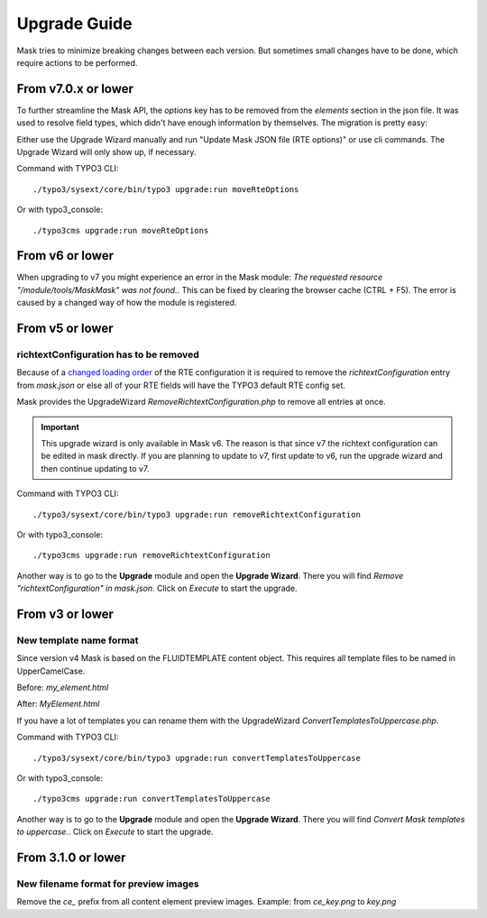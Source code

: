 ﻿.. include:: ../Includes.txt

.. _upgrade:

=============
Upgrade Guide
=============

Mask tries to minimize breaking changes between each version. But sometimes small changes have to be done, which
require actions to be performed.

From v7.0.x or lower
====================

To further streamline the Mask API, the `options` key has to be removed from the
`elements` section in the json file. It was used to resolve field types, which
didn't have enough information by themselves. The migration is pretty easy:

Either use the Upgrade Wizard manually and run "Update Mask JSON file (RTE options)"
or use cli commands. The Upgrade Wizard will only show up, if necessary.

Command with TYPO3 CLI:

::

   ./typo3/sysext/core/bin/typo3 upgrade:run moveRteOptions

Or with typo3_console:

::

   ./typo3cms upgrade:run moveRteOptions

.. _upgrade-from-6:

From v6 or lower
================

When upgrading to v7 you might experience an error in the Mask module:
`The requested resource "/module/tools/MaskMask" was not found.`. This can be
fixed by clearing the browser cache (CTRL + F5). The error is caused by a
changed way of how the module is registered.

From v5 or lower
================

richtextConfiguration has to be removed
---------------------------------------

Because of a `changed loading order <https://docs.typo3.org/c/typo3/cms-core/master/en-us/Changelog/10.2/Important-88655-ChangedLoadingOrderOfRTEConfiguration.html>`__
of the RTE configuration it is required to remove the `richtextConfiguration` entry from `mask.json` or else all of your
RTE fields will have the TYPO3 default RTE config set.

.. versionadded:: 6.2.0

Mask provides the UpgradeWizard `RemoveRichtextConfiguration.php` to remove all entries at once.

.. important::
   This upgrade wizard is only available in Mask v6. The reason is that since v7 the richtext configuration can be
   edited in mask directly. If you are planning to update to v7, first update to v6, run the upgrade wizard and then
   continue updating to v7.

Command with TYPO3 CLI:

::

   ./typo3/sysext/core/bin/typo3 upgrade:run removeRichtextConfiguration

Or with typo3_console:

::

   ./typo3cms upgrade:run removeRichtextConfiguration

Another way is to go to the **Upgrade** module and open the **Upgrade Wizard**. There you will find `Remove "richtextConfiguration" in mask.json`.
Click on `Execute` to start the upgrade.

From v3 or lower
================

New template name format
------------------------

Since version v4 Mask is based on the FLUIDTEMPLATE content object. This requires all template files to be named
in UpperCamelCase.

Before: `my_element.html`

After: `MyElement.html`

.. versionadded:: 6.2.0

If you have a lot of templates you can rename them with the UpgradeWizard `ConvertTemplatesToUppercase.php`.

Command with TYPO3 CLI:

::

   ./typo3/sysext/core/bin/typo3 upgrade:run convertTemplatesToUppercase

Or with typo3_console:

::

   ./typo3cms upgrade:run convertTemplatesToUppercase

Another way is to go to the **Upgrade** module and open the **Upgrade Wizard**. There you will find `Convert Mask templates to uppercase.`.
Click on `Execute` to start the upgrade.

From 3.1.0 or lower
===================

New filename format for preview images
--------------------------------------

Remove the `ce_` prefix from all content element preview images. Example: from `ce_key.png` to `key.png`
